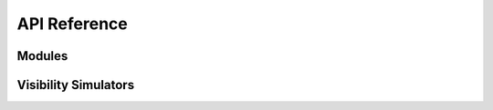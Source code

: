 API Reference
=============

.. testsetup::

    from hera_sim import *

Modules
-------
.. autosummary::
    :toctree: _autosummary
    :template: module.rst

    hera_sim.vis
    hera_sim.antpos
    hera_sim.defaults
    hera_sim.eor
    hera_sim.foregrounds
    hera_sim.interpolators
    hera_sim.io
    hera_sim.noise
    hera_sim.rfi
    hera_sim.sigchain
    hera_sim.simulate
    hera_sim.utils

Visibility Simulators
---------------------
.. autosummary::
    :toctree: _autosummary
    :template: module.rst

    hera_sim.visibilities.simulators
    hera_sim.visibilities.conversions
    hera_sim.visibilities.healvis_wrapper
    hera_sim.visibilities.vis_cpu
